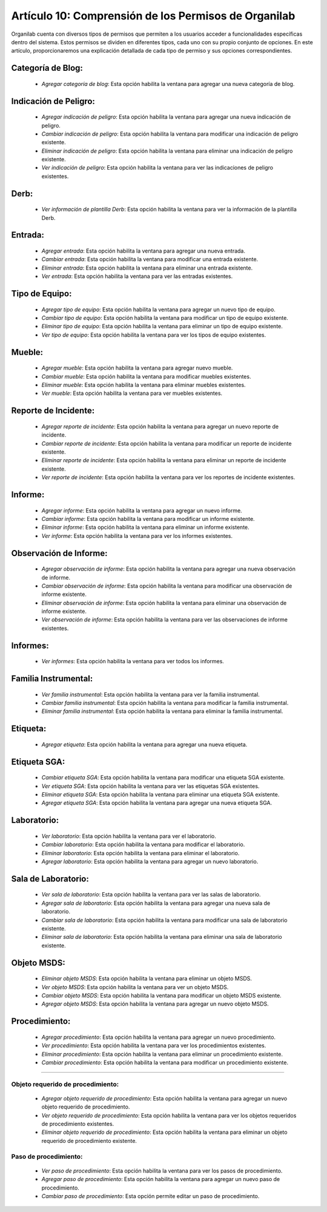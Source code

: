 Artículo 10: Comprensión de los Permisos de Organilab
====================================================================

Organilab cuenta con diversos tipos de permisos que permiten a los usuarios acceder a funcionalidades específicas dentro del sistema. Estos permisos se dividen en diferentes tipos, cada uno con su propio conjunto de opciones. En este artículo, proporcionaremos una explicación detallada de cada tipo de permiso y sus opciones correspondientes.

Categoría de Blog:
*****************************

    •   *Agregar categoría de blog*: Esta opción habilita la ventana para agregar una nueva categoría de blog. 

Indicación de Peligro:
*****************************

    •   *Agregar indicación de peligro*: Esta opción habilita la ventana para agregar una nueva indicación de peligro. 
    •   *Cambiar indicación de peligro*: Esta opción habilita la ventana para modificar una indicación de peligro existente. 
    •   *Eliminar indicación de peligro*: Esta opción habilita la ventana para eliminar una indicación de peligro existente. 
    •   *Ver indicación de peligro*: Esta opción habilita la ventana para ver las indicaciones de peligro existentes. 

Derb:
*****************************

    •   *Ver información de plantilla Derb*: Esta opción habilita la ventana para ver la información de la plantilla Derb. 

Entrada:
*****************************

    • *Agregar entrada*: Esta opción habilita la ventana para agregar una nueva entrada. 
    • *Cambiar entrada*: Esta opción habilita la ventana para modificar una entrada existente. 
    • *Eliminar entrada*: Esta opción habilita la ventana para eliminar una entrada existente. 
    • *Ver entrada*: Esta opción habilita la ventana para ver las entradas existentes. 

Tipo de Equipo:
*****************************

    •   *Agregar tipo de equipo*: Esta opción habilita la ventana para agregar un nuevo tipo de equipo. 
    •   *Cambiar tipo de equipo*: Esta opción habilita la ventana para modificar un tipo de equipo existente. 
    •   *Eliminar tipo de equipo*: Esta opción habilita la ventana para eliminar un tipo de equipo existente. 
    •   *Ver tipo de equipo*: Esta opción habilita la ventana para ver los tipos de equipo existentes. 
        
Mueble:
*****************************

    •   *Agregar mueble*: Esta opción habilita la ventana para agregar nuevo mueble. 
    •   *Cambiar mueble*: Esta opción habilita la ventana para modificar muebles existentes. 
    •   *Eliminar mueble*: Esta opción habilita la ventana para eliminar muebles existentes. 
    •   *Ver mueble*: Esta opción habilita la ventana para ver muebles existentes. 

Reporte de Incidente:
*****************************


    •   *Agregar reporte de incidente*: Esta opción habilita la ventana para agregar un nuevo reporte de incidente. 
    •   *Cambiar reporte de incidente*: Esta opción habilita la ventana para modificar un reporte de incidente existente. 
    •   *Eliminar reporte de incidente*: Esta opción habilita la ventana para eliminar un reporte de incidente existente. 
    •   *Ver reporte de incidente*: Esta opción habilita la ventana para ver los reportes de incidente existentes. 

Informe:
*****************************

    •   *Agregar informe*: Esta opción habilita la ventana para agregar un nuevo informe. 
    •   *Cambiar informe*: Esta opción habilita la ventana para modificar un informe existente. 
    •   *Eliminar informe*: Esta opción habilita la ventana para eliminar un informe existente. 
    •   *Ver informe*: Esta opción habilita la ventana para ver los informes existentes. 

Observación de Informe:
*****************************

    •   *Agregar observación de informe*: Esta opción habilita la ventana para agregar una nueva observación de informe. 
    •   *Cambiar observación de informe*: Esta opción habilita la ventana para modificar una observación de informe existente. 
    •   *Eliminar observación de informe*: Esta opción habilita la ventana para eliminar una observación de informe existente. 
    •   *Ver observación de informe*: Esta opción habilita la ventana para ver las observaciones de informe existentes. 

Informes:
*****************************

    •   *Ver informes*: Esta opción habilita la ventana para ver todos los informes. 

Familia Instrumental:
*****************************

    •   *Ver familia instrumental*: Esta opción habilita la ventana para ver la familia instrumental. 
    •   *Cambiar familia instrumental*: Esta opción habilita la ventana para modificar la familia instrumental. 
    •   *Eliminar familia instrumental*: Esta opción habilita la ventana para eliminar la familia instrumental. 

Etiqueta:
*****************************

    •   *Agregar etiqueta*: Esta opción habilita la ventana para agregar una nueva etiqueta. 

Etiqueta SGA:
*****************************

    •   *Cambiar etiqueta SGA*: Esta opción habilita la ventana para modificar una etiqueta SGA existente. 
    •   *Ver etiqueta SGA*: Esta opción habilita la ventana para ver las etiquetas SGA existentes. 
    •   *Eliminar etiqueta SGA*: Esta opción habilita la ventana para eliminar una etiqueta SGA existente. 
    •    *Agregar etiqueta SGA*: Esta opción habilita la ventana para agregar una nueva etiqueta SGA. 

Laboratorio:
*****************************

    •   *Ver laboratorio*: Esta opción habilita la ventana para ver el laboratorio. 
    •   *Cambiar laboratorio*: Esta opción habilita la ventana para modificar el laboratorio. 
    •   *Eliminar laboratorio*: Esta opción habilita la ventana para eliminar el laboratorio. 
    •   *Agregar laboratorio*: Esta opción habilita la ventana para agregar un nuevo laboratorio. 

Sala de Laboratorio:
*****************************

    •   *Ver sala de laboratorio*: Esta opción habilita la ventana para ver las salas de laboratorio. 
    •   *Agregar sala de laboratorio*: Esta opción habilita la ventana para agregar una nueva sala de laboratorio. 
    •   *Cambiar sala de laboratorio*: Esta opción habilita la ventana para modificar una sala de laboratorio existente. 
    •   *Eliminar sala de laboratorio*: Esta opción habilita la ventana para eliminar una sala de laboratorio existente. 

Objeto MSDS:
*****************************

    •   *Eliminar objeto MSDS*: Esta opción habilita la ventana para eliminar un objeto MSDS. 
    •   *Ver objeto MSDS*: Esta opción habilita la ventana para ver un objeto MSDS. 
    •   *Cambiar objeto MSDS*: Esta opción habilita la ventana para modificar un objeto MSDS existente. 
    •   *Agregar objeto MSDS*: Esta opción habilita la ventana para agregar un nuevo objeto MSDS. 

Procedimiento:
*****************************

    •   *Agregar procedimiento*: Esta opción habilita la ventana para agregar un nuevo procedimiento. 
    •   *Ver procedimiento*: Esta opción habilita la ventana para ver los procedimientos existentes. 
    •   *Eliminar procedimiento*: Esta opción habilita la ventana para eliminar un procedimiento existente. 
    •   *Cambiar procedimiento*: Esta opción habilita la ventana para modificar un procedimiento existente. 

*****************************

Objeto requerido de procedimiento:
-----------------------------------

    • *Agregar objeto requerido de procedimiento*: Esta opción habilita la ventana para agregar un nuevo objeto requerido de procedimiento. 
    • *Ver objeto requerido de procedimiento*: Esta opción habilita la ventana para ver los objetos requeridos de procedimiento existentes. 
    • *Eliminar objeto requerido de procedimiento*: Esta opción habilita la ventana para eliminar un objeto requerido de procedimiento existente. 

Paso de procedimiento:
-----------------------------------

    • *Ver paso de procedimiento*: Esta opción habilita la ventana para ver los pasos de procedimiento. 
    • *Agregar paso de procedimiento*: Esta opción habilita la ventana para agregar un nuevo paso de procedimiento. 
    • *Cambiar paso de procedimiento*: Esta  opción permite editar un paso de procedimiento. 
